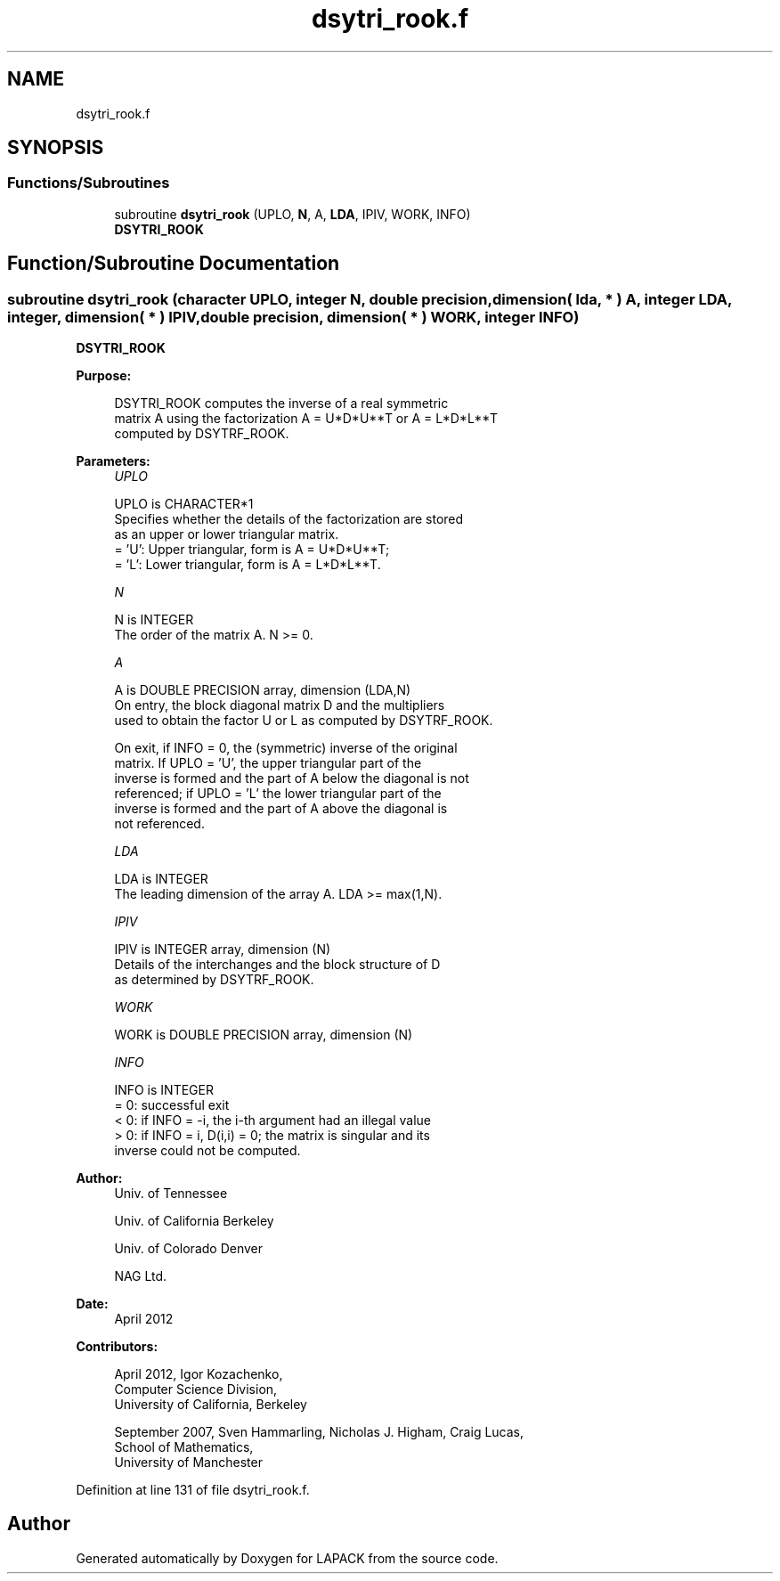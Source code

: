 .TH "dsytri_rook.f" 3 "Tue Nov 14 2017" "Version 3.8.0" "LAPACK" \" -*- nroff -*-
.ad l
.nh
.SH NAME
dsytri_rook.f
.SH SYNOPSIS
.br
.PP
.SS "Functions/Subroutines"

.in +1c
.ti -1c
.RI "subroutine \fBdsytri_rook\fP (UPLO, \fBN\fP, A, \fBLDA\fP, IPIV, WORK, INFO)"
.br
.RI "\fBDSYTRI_ROOK\fP "
.in -1c
.SH "Function/Subroutine Documentation"
.PP 
.SS "subroutine dsytri_rook (character UPLO, integer N, double precision, dimension( lda, * ) A, integer LDA, integer, dimension( * ) IPIV, double precision, dimension( * ) WORK, integer INFO)"

.PP
\fBDSYTRI_ROOK\fP  
.PP
\fBPurpose: \fP
.RS 4

.PP
.nf
 DSYTRI_ROOK computes the inverse of a real symmetric
 matrix A using the factorization A = U*D*U**T or A = L*D*L**T
 computed by DSYTRF_ROOK.
.fi
.PP
 
.RE
.PP
\fBParameters:\fP
.RS 4
\fIUPLO\fP 
.PP
.nf
          UPLO is CHARACTER*1
          Specifies whether the details of the factorization are stored
          as an upper or lower triangular matrix.
          = 'U':  Upper triangular, form is A = U*D*U**T;
          = 'L':  Lower triangular, form is A = L*D*L**T.
.fi
.PP
.br
\fIN\fP 
.PP
.nf
          N is INTEGER
          The order of the matrix A.  N >= 0.
.fi
.PP
.br
\fIA\fP 
.PP
.nf
          A is DOUBLE PRECISION array, dimension (LDA,N)
          On entry, the block diagonal matrix D and the multipliers
          used to obtain the factor U or L as computed by DSYTRF_ROOK.

          On exit, if INFO = 0, the (symmetric) inverse of the original
          matrix.  If UPLO = 'U', the upper triangular part of the
          inverse is formed and the part of A below the diagonal is not
          referenced; if UPLO = 'L' the lower triangular part of the
          inverse is formed and the part of A above the diagonal is
          not referenced.
.fi
.PP
.br
\fILDA\fP 
.PP
.nf
          LDA is INTEGER
          The leading dimension of the array A.  LDA >= max(1,N).
.fi
.PP
.br
\fIIPIV\fP 
.PP
.nf
          IPIV is INTEGER array, dimension (N)
          Details of the interchanges and the block structure of D
          as determined by DSYTRF_ROOK.
.fi
.PP
.br
\fIWORK\fP 
.PP
.nf
          WORK is DOUBLE PRECISION array, dimension (N)
.fi
.PP
.br
\fIINFO\fP 
.PP
.nf
          INFO is INTEGER
          = 0: successful exit
          < 0: if INFO = -i, the i-th argument had an illegal value
          > 0: if INFO = i, D(i,i) = 0; the matrix is singular and its
               inverse could not be computed.
.fi
.PP
 
.RE
.PP
\fBAuthor:\fP
.RS 4
Univ\&. of Tennessee 
.PP
Univ\&. of California Berkeley 
.PP
Univ\&. of Colorado Denver 
.PP
NAG Ltd\&. 
.RE
.PP
\fBDate:\fP
.RS 4
April 2012 
.RE
.PP
\fBContributors: \fP
.RS 4

.PP
.nf
   April 2012, Igor Kozachenko,
                  Computer Science Division,
                  University of California, Berkeley

  September 2007, Sven Hammarling, Nicholas J. Higham, Craig Lucas,
                  School of Mathematics,
                  University of Manchester
.fi
.PP
 
.RE
.PP

.PP
Definition at line 131 of file dsytri_rook\&.f\&.
.SH "Author"
.PP 
Generated automatically by Doxygen for LAPACK from the source code\&.
